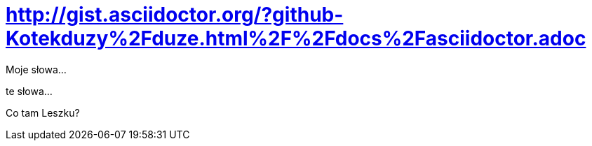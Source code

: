 # http://gist.asciidoctor.org/?github-Kotekduzy%2Fduze.html%2F%2Fdocs%2Fasciidoctor.adoc

Moje słowa...

te słowa...

Co tam Leszku?
